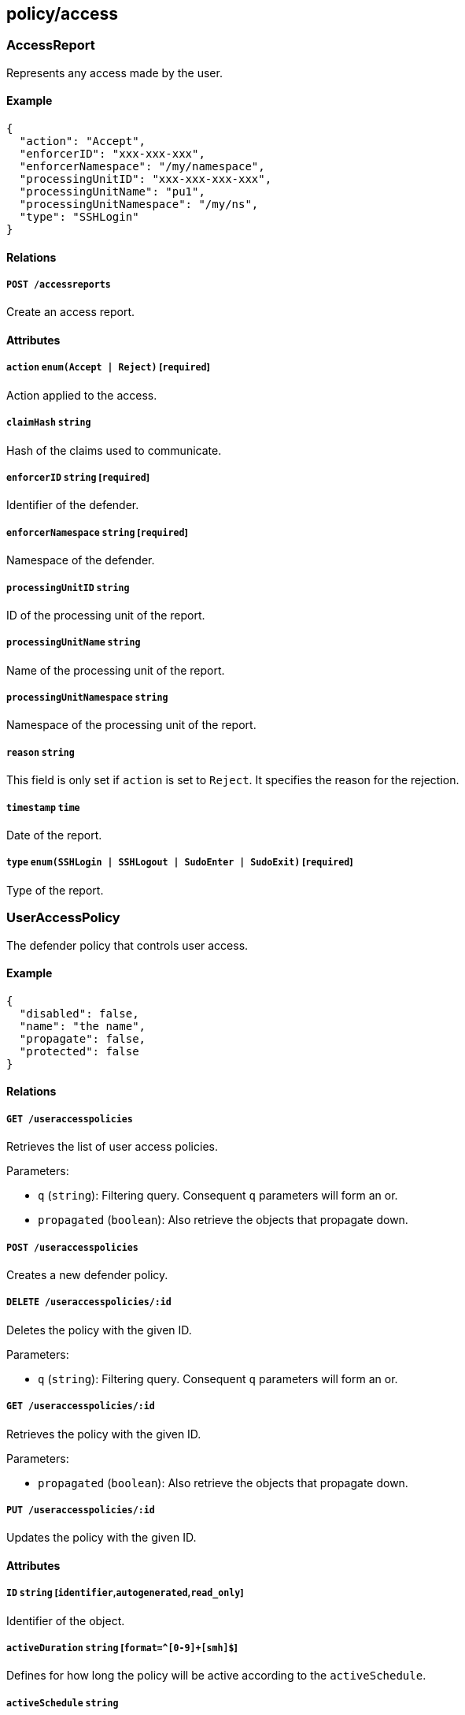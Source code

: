 == policy/access

=== AccessReport

Represents any access made by the user.

==== Example

[source,json]
----
{
  "action": "Accept",
  "enforcerID": "xxx-xxx-xxx",
  "enforcerNamespace": "/my/namespace",
  "processingUnitID": "xxx-xxx-xxx-xxx",
  "processingUnitName": "pu1",
  "processingUnitNamespace": "/my/ns",
  "type": "SSHLogin"
}
----

==== Relations

===== `POST /accessreports`

Create an access report.

==== Attributes

===== `action` `enum(Accept | Reject)` [`required`]

Action applied to the access.

===== `claimHash` `string`

Hash of the claims used to communicate.

===== `enforcerID` `string` [`required`]

Identifier of the defender.

===== `enforcerNamespace` `string` [`required`]

Namespace of the defender.

===== `processingUnitID` `string`

ID of the processing unit of the report.

===== `processingUnitName` `string`

Name of the processing unit of the report.

===== `processingUnitNamespace` `string`

Namespace of the processing unit of the report.

===== `reason` `string`

This field is only set if `action` is set to `Reject`. It specifies the
reason for the rejection.

===== `timestamp` `time`

Date of the report.

===== `type` `enum(SSHLogin | SSHLogout | SudoEnter | SudoExit)` [`required`]

Type of the report.

=== UserAccessPolicy

The defender policy that controls user access.

==== Example

[source,json]
----
{
  "disabled": false,
  "name": "the name",
  "propagate": false,
  "protected": false
}
----

==== Relations

===== `GET /useraccesspolicies`

Retrieves the list of user access policies.

Parameters:

* `q` (`string`): Filtering query. Consequent `q` parameters will form
an or.
* `propagated` (`boolean`): Also retrieve the objects that propagate
down.

===== `POST /useraccesspolicies`

Creates a new defender policy.

===== `DELETE /useraccesspolicies/:id`

Deletes the policy with the given ID.

Parameters:

* `q` (`string`): Filtering query. Consequent `q` parameters will form
an or.

===== `GET /useraccesspolicies/:id`

Retrieves the policy with the given ID.

Parameters:

* `propagated` (`boolean`): Also retrieve the objects that propagate
down.

===== `PUT /useraccesspolicies/:id`

Updates the policy with the given ID.

==== Attributes

===== `ID` `string` [`identifier`,`autogenerated`,`read_only`]

Identifier of the object.

===== `activeDuration` `string` [`format=^[0-9]+[smh]$`]

Defines for how long the policy will be active according to the
`activeSchedule`.

===== `activeSchedule` `string`

Defines when the policy should be active using the cron notation. The
policy will be active for the given `activeDuration`.

===== `allowedSudoUsers` `[]string`

Indicates the list of user who can use `sudo` commands.

===== `annotations` `map[string][]string`

Stores additional information about an entity.

===== `associatedTags` `[]string`

List of tags attached to an entity.

===== `createTime` `time` [`autogenerated`,`read_only`]

Creation date of the object.

===== `description` `string` [`max_length=1024`]

Description of the object.

===== `disabled` `boolean`

Defines if the property is disabled.

===== `expirationTime` `time`

If set the policy will be automatically deleted after the given time.

===== `metadata` `[]string` [`creation_only`]

Contains tags that can only be set during creation, must all start with
the `@' prefix, and should only be used by external systems.

===== `name` `string` [`required`,`max_length=256`]

Name of the entity.

===== `namespace` `string` [`autogenerated`,`read_only`]

Namespace tag attached to an entity.

===== `normalizedTags` `[]string` [`autogenerated`,`read_only`]

Contains the list of normalized tags of the entities.

===== `object` `[][]string`

Contains the tag expression matching the defenders the subject is
allowed to connect to.

===== `propagate` `boolean`

Propagates the policy to all of its children.

===== `protected` `boolean`

Defines if the object is protected.

===== `subject` `[][]string`

Contains the tag expression the tags need to match for the policy to
apply.

===== `updateTime` `time` [`autogenerated`,`read_only`]

Last update date of the object.

